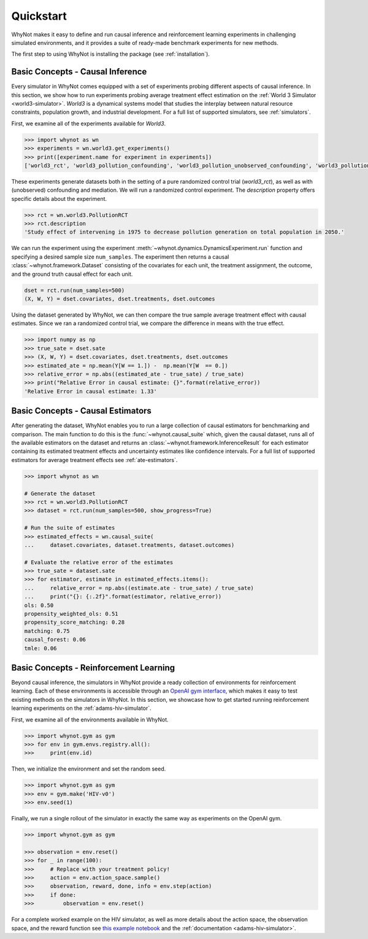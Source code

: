.. _quickstart:

Quickstart
==========
WhyNot makes it easy to define and run causal inference and reinforcement
learning experiments in challenging simulated environments, and it provides a
suite of ready-made benchmark experiments for new methods.

The first step to using WhyNot is installing the package (see :ref:`installation`).

Basic Concepts - Causal Inference
---------------------------------
Every simulator in WhyNot comes equipped with a set of experiments probing
different aspects of causal inference. In this section, we show how to run
experiments probing average treatment effect estimation on the :ref:`World 3
Simulator <world3-simulator>`.  `World3` is a dynamical systems model that
studies the interplay between natural resource constraints, population growth,
and industrial development. For a full list of supported simulators, see
:ref:`simulators`.

First, we examine all of the experiments available for `World3`.

.. code:: python

    >>> import whynot as wn
    >>> experiments = wn.world3.get_experiments()
    >>> print([experiment.name for experiment in experiments])
    ['world3_rct', 'world3_pollution_confounding', 'world3_pollution_unobserved_confounding', 'world3_pollution_mediation']

These experiments generate datasets both in the setting of a pure randomized
control trial (`world3_rct`), as well as with (unobserved) confounding and
mediation. We will run a randomized control experiment. The `description`
property offers specific details about the experiment.

.. code:: python
    
    >>> rct = wn.world3.PollutionRCT
    >>> rct.description
    'Study effect of intervening in 1975 to decrease pollution generation on total population in 2050.'

We can run the experiment using the experiment :meth:`~whynot.dynamics.DynamicsExperiment.run` 
function and specifying a desired sample size ``num_samples``. 
The experiment then returns a causal :class:`~whynot.framework.Dataset`
consisting of the covariates for each unit, the treatment assignment, the
outcome, and the ground truth causal effect for each unit. 

.. code:: python

    dset = rct.run(num_samples=500)
    (X, W, Y) = dset.covariates, dset.treatments, dset.outcomes

Using the dataset generated by WhyNot, we can then compare the true sample
average treatment effect with causal estimates. Since we ran a randomized
control trial, we compare the difference in means with the true effect.

.. code:: python

    >>> import numpy as np
    >>> true_sate = dset.sate
    >>> (X, W, Y) = dset.covariates, dset.treatments, dset.outcomes
    >>> estimated_ate = np.mean(Y[W == 1.]) -  np.mean(Y[W  == 0.])
    >>> relative_error = np.abs((estimated_ate - true_sate) / true_sate)
    >>> print("Relative Error in causal estimate: {}".format(relative_error))
    'Relative Error in causal estimate: 1.33'

Basic Concepts - Causal Estimators
----------------------------------
After generating the dataset, WhyNot enables you to run a large collection of
causal estimators for benchmarking and comparison. The main function to do this
is the :func:`~whynot.causal_suite` which, given the causal dataset, runs all of
the available estimators on the dataset and returns an
:class:`~whynot.framework.InferenceResult` for each estimator containing its
estimated treatment effects and uncertainty estimates like confidence intervals.
For a full list of supported estimators for average treatment effects see
:ref:`ate-estimators`.

.. code:: python
    
    >>> import whynot as wn

    # Generate the dataset
    >>> rct = wn.world3.PollutionRCT
    >>> dataset = rct.run(num_samples=500, show_progress=True)

    # Run the suite of estimates
    >>> estimated_effects = wn.causal_suite(
    ...     dataset.covariates, dataset.treatments, dataset.outcomes)

    # Evaluate the relative error of the estimates
    >>> true_sate = dataset.sate
    >>> for estimator, estimate in estimated_effects.items():
    ...     relative_error = np.abs((estimate.ate - true_sate) / true_sate)
    ...     print("{}: {:.2f}".format(estimator, relative_error))
    ols: 0.50
    propensity_weighted_ols: 0.51
    propensity_score_matching: 0.28
    matching: 0.75
    causal_forest: 0.06
    tmle: 0.06

Basic Concepts - Reinforcement Learning
---------------------------------------
Beyond causal inference, the simulators in WhyNot provide a ready collection of
environments for reinforcement learning. Each of these environments is
accessible through an `OpenAI gym interface <https://gym.openai.com>`_, which
makes it easy to test existing methods on the simulators in WhyNot. In this
section, we showcase how to get started running reinforcement learning
experiments on the :ref:`adams-hiv-simulator`.

First, we examine all of the environments available in WhyNot.

.. code:: python

    >>> import whynot.gym as gym
    >>> for env in gym.envs.registry.all():
    >>>     print(env.id)

Then, we initialize the environment and set the random seed.

.. code:: python

    >>> import whynot.gym as gym
    >>> env = gym.make('HIV-v0')
    >>> env.seed(1)

Finally, we run a single rollout of the simulator in exactly the same way
as experiments on the OpenAI gym.

.. code:: python

    >>> import whynot.gym as gym

    >>> observation = env.reset()
    >>> for _ in range(100):
    >>>     # Replace with your treatment policy!
    >>>     action = env.action_space.sample()
    >>>     observation, reward, done, info = env.step(action)
    >>>     if done:
    >>>         observation = env.reset()

For a complete worked example on the HIV simulator, as well as more details
about the action space, the observation space, and the reward function see 
`this example notebook <https://github.com/zykls/whynot/blob/master/examples/reinforcement_learning/hiv_simulator.ipynb>`_
and the :ref:`documentation <adams-hiv-simulator>`.
